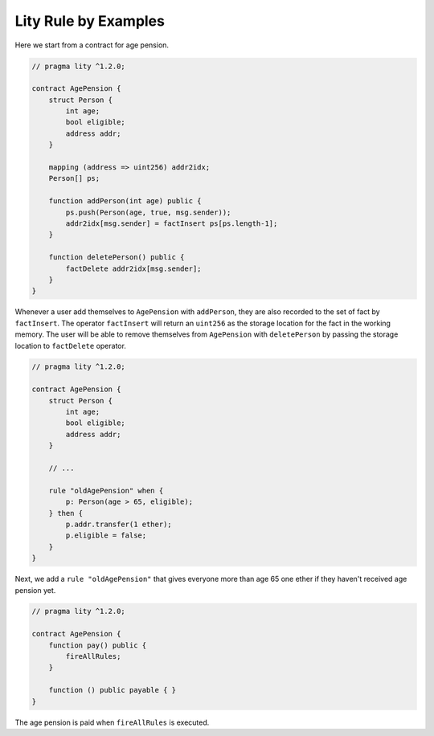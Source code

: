 Lity Rule by Examples
=====================

Here we start from a contract for age pension.

.. code:: ts

    // pragma lity ^1.2.0;

    contract AgePension {
        struct Person {
            int age;
            bool eligible;
            address addr;
        }

        mapping (address => uint256) addr2idx;
        Person[] ps;

        function addPerson(int age) public {
            ps.push(Person(age, true, msg.sender));
            addr2idx[msg.sender] = factInsert ps[ps.length-1];
        }

        function deletePerson() public {
            factDelete addr2idx[msg.sender];
        }
    }

Whenever a user add themselves to ``AgePension`` with ``addPerson``,
they are also recorded to the set of fact by ``factInsert``.
The operator ``factInsert`` will return an ``uint256`` as the storage location
for the fact in the working memory.
The user will be able to remove themselves from ``AgePension`` with
``deletePerson`` by passing the storage location to ``factDelete`` operator.

.. code:: ts

    // pragma lity ^1.2.0;

    contract AgePension {
        struct Person {
            int age;
            bool eligible;
            address addr;
        }

        // ...

        rule "oldAgePension" when {
            p: Person(age > 65, eligible);
        } then {
            p.addr.transfer(1 ether);
            p.eligible = false;
        }
    }

Next, we add a ``rule "oldAgePension"`` that gives everyone more than age 65
one ether if they haven't received age pension yet.

.. code:: ts

    // pragma lity ^1.2.0;

    contract AgePension {
        function pay() public {
            fireAllRules;
        }

        function () public payable { }
    }

The age pension is paid when ``fireAllRules`` is executed.

